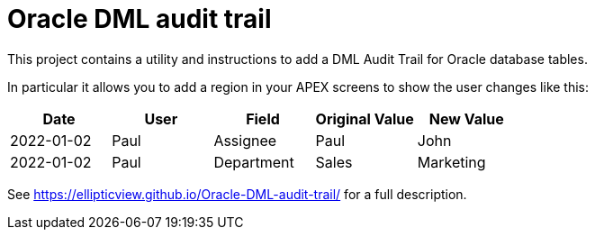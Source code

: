 # Oracle DML audit trail

This project contains a utility and instructions to add a DML Audit Trail for Oracle database tables.

In particular it allows you to add a region in your APEX screens to show the user changes like this:

[width="100%",options="header"]
|====================
| Date | User | Field | Original Value | New Value  
| 2022-01-02 | Paul | Assignee | Paul | John
| 2022-01-02 | Paul | Department | Sales | Marketing
|====================

See https://ellipticview.github.io/Oracle-DML-audit-trail/ for a full description.
